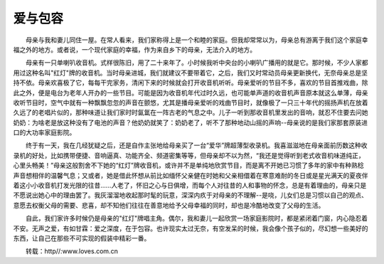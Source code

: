 爱与包容
---------

　　母亲与我和妻儿同住一屋。在常人看来，我们家称得上是一个和睦的家庭。但我却常常以为，母亲总有游离于我们这个家庭幸福之外的地方。或者说，一个现代家庭的幸福，作为来自乡下的母亲，无法介入的地方。

　　母亲有一只单喇叭收音机。式样很陈旧，用了二十来年了。小时候我听中央台的小喇叭广播用的就是它。那时候，不少人家都用过这种名叫"红灯"牌的收音机。当时母亲进城，我们就建议不要带着它，之后，我们又时常动员母亲更新换代，无奈母亲总是坚持不依。母亲欢喜极了它，每每干完家务，清闲下来的时候就会打开收音机听听。母亲爱听的节目不多，喜欢的节目首推戏曲，除此之外，便是电台为老年人开办的一些节目。可能是因为收音机年代过时久远，也可能单声道的收音机声音原本就这么单薄，母亲收听节目时，空气中就有一种飘飘忽忽的声音在颤悠，尤其是播母亲爱听的戏曲节目时，就像极了一只三十年代的摇扬声机在放着久远了的老唱片似的，那种味道让我们家时时氤氲在一阵古老的气息之中。儿子一听到那收音机里发出的音响，就忍不住要去问她奶奶：为啥老是放这种没有了电池的声音？他奶奶就笑了：奶奶老了，听不了那种地动山摇的声响--母亲说的是我们家那套原装进口的大功率家庭影院。

　　终于有一天，我在几经犹疑之后，还是自作主张地给母亲买了一台“爱华”牌超薄型收录机。我喜滋滋地在母亲面前历数这种收录机的好处，比如携带便捷、音响逼真、功能齐全、频道密集等等，但母亲却不以为然，“我还是觉得听到老式收音机味道纯正，心里头畅美！”母亲这般割舍不下她的“红灯”牌收音机，或许并不是单纯地欣赏节目，而是离不开她已习惯了多年的家中有种熟稔声音想相伴的温馨气息；又或者，她是借此怀想从前比如缅怀父亲健在时她和父亲相儇着在寒意难耐的冬日或是星光满天的夏夜伴着这小小收音机打发光限的往昔……人老了，怀旧之心与日俱增，而每个人对往昔的人和事物的怀念，总是有着理由的，母亲只是不愿说出她心中的理由罢了。我灰溜溜地收起那时髦的玩意，深深内疚于对母亲的不理解--是哓，儿女们总是习惯以自己的观点、意愿去权衡父母的需要、悲喜，却不知他们往往在善意地给予父母幸福的同时，却也是冷酷地改变了父母的生活。

　　自此，我们家许多时候仍是母亲的"红灯"牌唱主角。偶尔，我和妻儿一起欣赏一场家庭影院时，都是紧闭着门窗，内心隐忍着不安。无声之爱，有如甘霖：爱之深度，在于包容。也许现实太过无奈，有空发呆的时候，我会像个孩子似的，尽幻想一些美好的东西，让自己在那些不可实现的假装中精彩一番。

　　转载：http//:www.loves.com.cn

